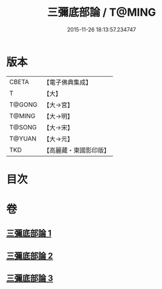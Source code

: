 #+TITLE: 三彌底部論 / T@MING
#+DATE: 2015-11-26 18:13:57.234747
* 版本
 |     CBETA|【電子佛典集成】|
 |         T|【大】     |
 |    T@GONG|【大→宮】   |
 |    T@MING|【大→明】   |
 |    T@SONG|【大→宋】   |
 |    T@YUAN|【大→元】   |
 |       TKD|【高麗藏・東國影印版】|

* 目次
* 卷
** [[file:KR6o0053_001.txt][三彌底部論 1]]
** [[file:KR6o0053_002.txt][三彌底部論 2]]
** [[file:KR6o0053_003.txt][三彌底部論 3]]
